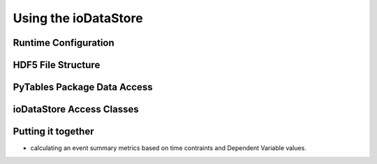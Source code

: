Using the ioDataStore
======================

Runtime Configuration
-----------------------

HDF5 File Structure
--------------------

PyTables Package Data Access
-----------------------------

ioDataStore Access Classes
---------------------------

Putting it together
--------------------

- calculating an event summary metrics based on time contraints and Dependent Variable values.

